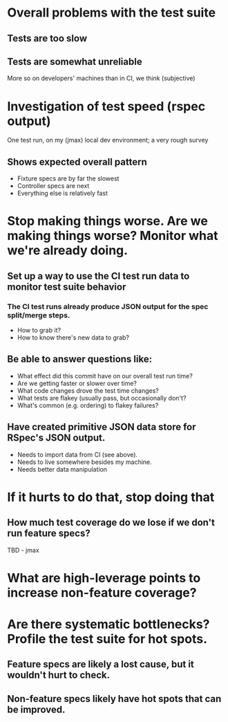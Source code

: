 * Overall problems with the test suite
** Tests are too slow
** Tests are somewhat unreliable
More so on developers' machines than in CI, we think (subjective)
* Investigation of test speed (rspec output)
  One test run, on my (jmax) local dev environment; a very rough survey
** Shows expected overall pattern
- Fixture specs are by far the slowest
- Controller specs are next
- Everything else is relatively fast
* Stop making things worse. Are we making things worse? Monitor what we're already doing.
** Set up a way to use the CI test run data to monitor test suite behavior
*** The CI test runs already produce JSON output for the spec split/merge steps.
- How to grab it?
- How to know there's new data to grab?
** Be able to answer questions like:
- What effect did this commit have on our overall test run time?
- Are we getting faster or slower over time?
- What code changes drove the test time changes?
- What tests are flakey (usually pass, but occasionally don't?
- What's common (e.g. ordering) to flakey failures?
** Have created primitive JSON data store for RSpec's JSON output.
- Needs to import data from CI (see above).
- Needs to live somewhere besides my machine.
- Needs better data manipulation
* If it hurts to do that, stop doing that
** How much test coverage do we lose if we don't run feature specs?
TBD - jmax
* What are high-leverage points to increase non-feature coverage?
* Are there systematic bottlenecks? Profile the test suite for hot spots.
** Feature specs are likely a lost cause, but it wouldn't hurt to check.
** Non-feature specs likely have hot spots that can be improved.
